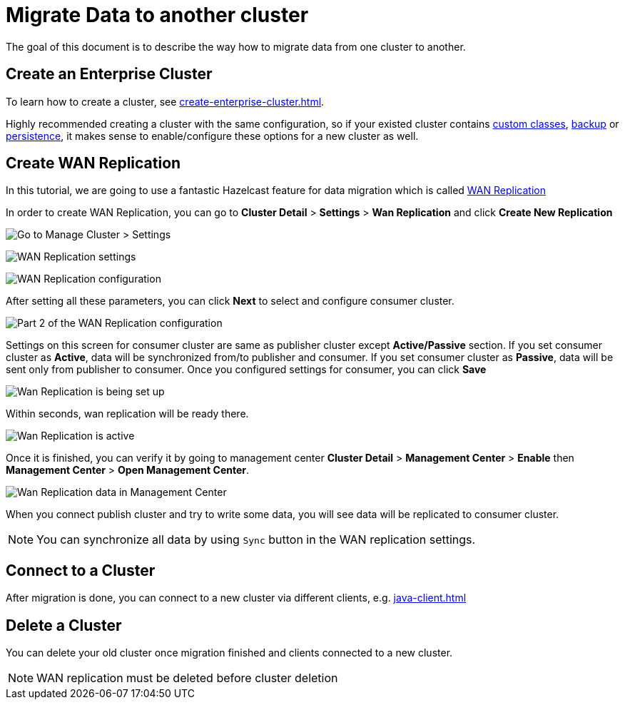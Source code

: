 = Migrate Data to another cluster

The goal of this document is to describe the way how to migrate data from one cluster to another.

== Create an Enterprise Cluster

To learn how to create a cluster, see xref:create-enterprise-cluster.adoc[].

Highly recommended creating a cluster with the same configuration, so if your existed cluster
contains xref:custom-classes-upload.adoc[custom classes], xref:backup-and-restore.adoc[backup] or xref:persistence.adoc[persistence],
it makes sense to enable/configure these options for a new cluster as well.

== Create WAN Replication

In this tutorial, we are going to use a fantastic Hazelcast feature for data migration which is called xref:wan-replication.adoc[WAN Replication]

In order to create WAN Replication, you can go to *Cluster Detail* > *Settings* > *Wan Replication* and click *Create New Replication*

image:aws-cluster-settings.png[Go to Manage Cluster > Settings]

image:wan-replication-settings.png[WAN Replication settings]

image:configure-wan-replication.png[WAN Replication configuration]

After setting all these parameters, you can click *Next* to select and configure consumer cluster.

image:configure-wan-replication-2.png[Part 2 of the WAN Replication configuration]

Settings on this screen for consumer cluster are same as publisher cluster except *Active/Passive* section. If you set consumer cluster as *Active*, data will be synchronized from/to publisher and consumer. If you set consumer cluster as *Passive*, data will be sent only from publisher to consumer.
Once you configured settings for consumer, you can click *Save*

image:wan-replication-in-progress.png[Wan Replication is being set up]

Within seconds, wan replication will be ready there.

image:wan-replication-successful.png[Wan Replication is active]

Once it is finished, you can verify it by going to management center *Cluster Detail* > *Management Center* > *Enable*  then *Management Center* > *Open Management Center*.

image:wan-replication-mc.png[Wan Replication data in Management Center]

When you connect publish cluster and try to write some data, you will see data will be replicated to consumer cluster.

NOTE: You can synchronize all data by using `Sync` button in the WAN replication settings.

== Connect to a Cluster

After migration is done, you can connect to a new cluster via different clients, e.g. xref:java-client.adoc[]


== Delete a Cluster

You can delete your old cluster once migration finished and clients connected to a new cluster.

NOTE: WAN replication must be deleted before cluster deletion
